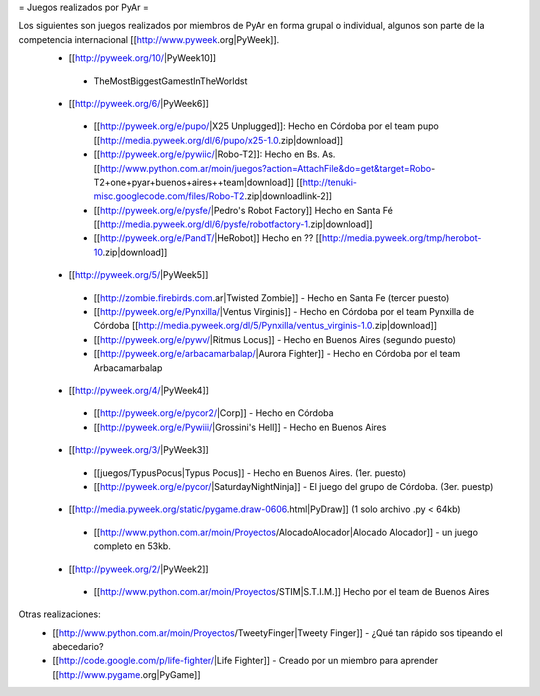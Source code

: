 = Juegos realizados por PyAr =

Los siguientes son juegos realizados por miembros de PyAr en forma grupal o individual, algunos son parte de la competencia internacional [[http://www.pyweek.org|PyWeek]].
 * [[http://pyweek.org/10/|PyWeek10]]
  * TheMostBiggestGamestInTheWorldst
 * [[http://pyweek.org/6/|PyWeek6]]
  * [[http://pyweek.org/e/pupo/|X25 Unplugged]]: Hecho en Córdoba por el team pupo [[http://media.pyweek.org/dl/6/pupo/x25-1.0.zip|download]]
  * [[http://pyweek.org/e/pywiic/|Robo-T2]]: Hecho en Bs. As. [[http://www.python.com.ar/moin/juegos?action=AttachFile&do=get&target=Robo-T2+one+pyar+buenos+aires++team|download]] [[http://tenuki-misc.googlecode.com/files/Robo-T2.zip|downloadlink-2]]
  * [[http://pyweek.org/e/pysfe/|Pedro's Robot Factory]] Hecho en Santa Fé [[http://media.pyweek.org/dl/6/pysfe/robotfactory-1.zip|download]] 
  * [[http://pyweek.org/e/PandT/|HeRobot]] Hecho en ?? [[http://media.pyweek.org/tmp/herobot-10.zip|download]]
 * [[http://pyweek.org/5/|PyWeek5]]
  * [[http://zombie.firebirds.com.ar|Twisted Zombie]] - Hecho en Santa Fe (tercer puesto)
  * [[http://pyweek.org/e/Pynxilla/|Ventus Virginis]] - Hecho en Córdoba por el team Pynxilla de Córdoba [[http://media.pyweek.org/dl/5/Pynxilla/ventus_virginis-1.0.zip|download]]
  * [[http://pyweek.org/e/pywv/|Ritmus Locus]] - Hecho en Buenos Aires (segundo puesto)
  * [[http://pyweek.org/e/arbacamarbalap/|Aurora Fighter]] - Hecho en Córdoba por el team Arbacamarbalap
 * [[http://pyweek.org/4/|PyWeek4]]
  * [[http://pyweek.org/e/pycor2/|Corp]] - Hecho en Córdoba
  * [[http://pyweek.org/e/Pywiii/|Grossini's Hell]] - Hecho en Buenos Aires
 * [[http://pyweek.org/3/|PyWeek3]]
  * [[juegos/TypusPocus|Typus Pocus]] - Hecho en Buenos Aires. (1er. puesto)
  * [[http://pyweek.org/e/pycor/|SaturdayNightNinja]] - El juego del grupo de Córdoba. (3er. puestp)
 * [[http://media.pyweek.org/static/pygame.draw-0606.html|PyDraw]] (1 solo archivo .py < 64kb)
  * [[http://www.python.com.ar/moin/Proyectos/AlocadoAlocador|Alocado Alocador]] - un juego completo en 53kb.
 * [[http://pyweek.org/2/|PyWeek2]]
  * [[http://www.python.com.ar/moin/Proyectos/STIM|S.T.I.M.]] Hecho por el team de Buenos Aires

Otras realizaciones:
 * [[http://www.python.com.ar/moin/Proyectos/TweetyFinger|Tweety Finger]] - ¿Qué tan rápido sos tipeando el abecedario?
 * [[http://code.google.com/p/life-fighter/|Life Fighter]] - Creado por un miembro para aprender [[http://www.pygame.org|PyGame]]

